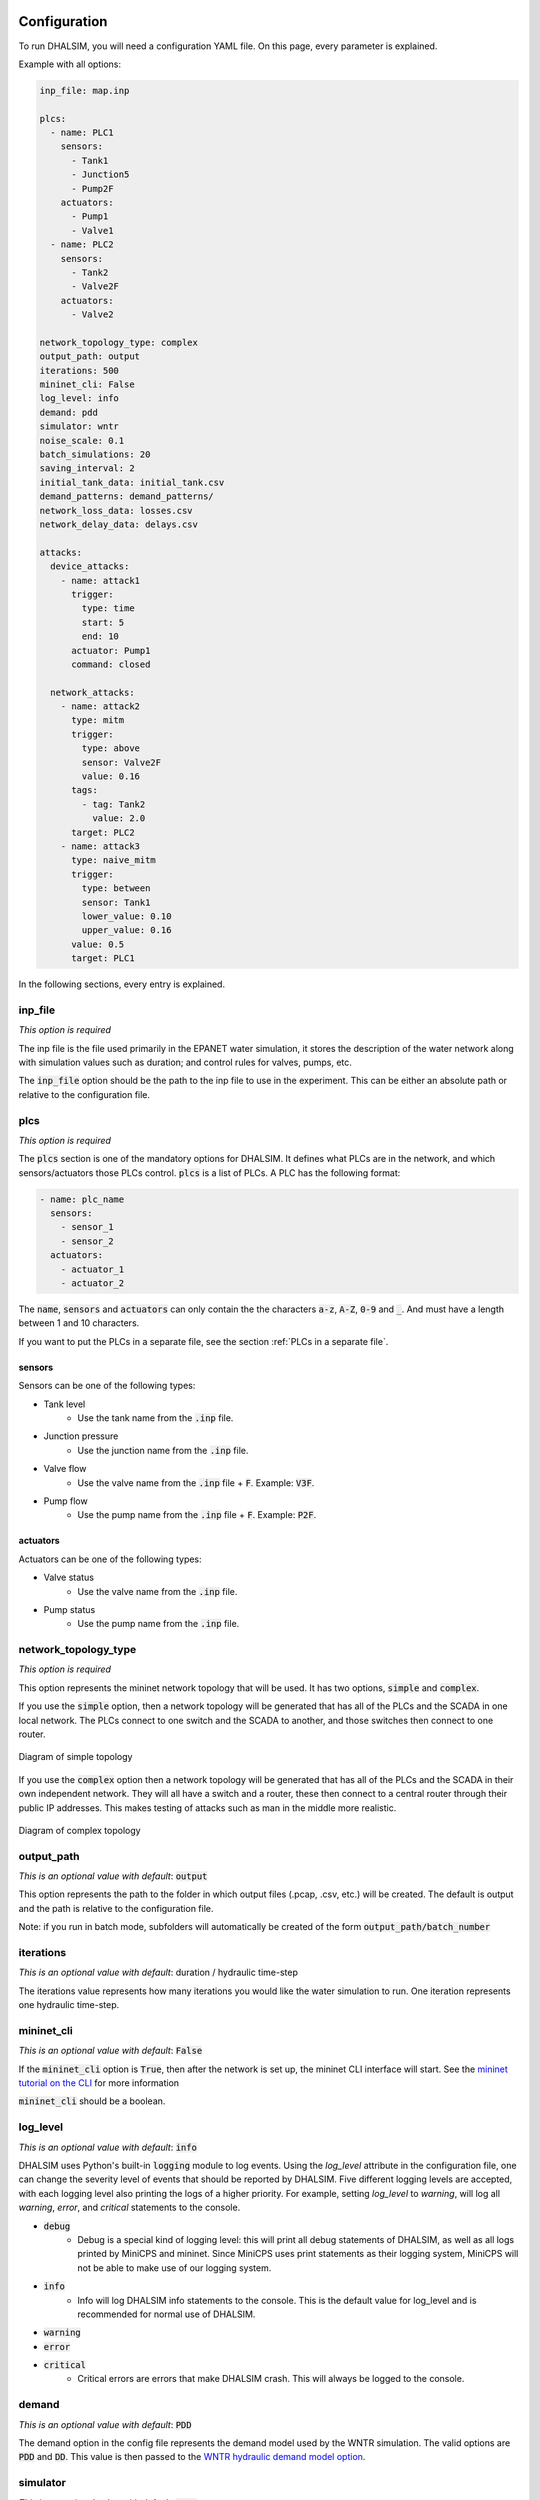 Configuration
=======================

To run DHALSIM, you will need a configuration YAML file. On this page, every parameter is explained.

Example with all options:

.. code-block:: yaml

    inp_file: map.inp

    plcs:
      - name: PLC1
        sensors:
          - Tank1
          - Junction5
          - Pump2F
        actuators:
          - Pump1
          - Valve1
      - name: PLC2
        sensors:
          - Tank2
          - Valve2F
        actuators:
          - Valve2

    network_topology_type: complex
    output_path: output
    iterations: 500
    mininet_cli: False
    log_level: info
    demand: pdd
    simulator: wntr
    noise_scale: 0.1
    batch_simulations: 20
    saving_interval: 2
    initial_tank_data: initial_tank.csv
    demand_patterns: demand_patterns/
    network_loss_data: losses.csv
    network_delay_data: delays.csv

    attacks:
      device_attacks:
        - name: attack1
          trigger:
            type: time
            start: 5
            end: 10
          actuator: Pump1
          command: closed

      network_attacks:
        - name: attack2
          type: mitm
          trigger:
            type: above
            sensor: Valve2F
            value: 0.16
          tags:
            - tag: Tank2
              value: 2.0
          target: PLC2
        - name: attack3
          type: naive_mitm
          trigger:
            type: between
            sensor: Tank1
            lower_value: 0.10
            upper_value: 0.16
          value: 0.5
          target: PLC1

In the following sections, every entry is explained.

inp_file
------------------------
*This option is required*

The inp file is the file used primarily in the EPANET water simulation, it stores the description of the water network
along with simulation values such as duration; and control rules for valves, pumps, etc.

The :code:`inp_file` option should be the path to the inp file to use in the experiment.
This can be either an absolute path or relative to the configuration file.

plcs
------------------------
*This option is required*

The :code:`plcs` section is one of the mandatory options for DHALSIM. It defines what PLCs are in the network, and which sensors/actuators
those PLCs control. :code:`plcs` is a list of PLCs. A PLC has the following format:

.. code-block:: yaml

  - name: plc_name
    sensors:
      - sensor_1
      - sensor_2
    actuators:
      - actuator_1
      - actuator_2

The :code:`name`, :code:`sensors` and :code:`actuators` can only contain the the characters :code:`a-z`, :code:`A-Z`, :code:`0-9` and :code:`_`. And
must have a length between 1 and 10 characters.

If you want to put the PLCs in a separate file, see the section :ref:`PLCs in a separate file`.

sensors
~~~~~~~~~~~~
Sensors can be one of the following types:

* Tank level
    * Use the tank name from the :code:`.inp` file.
* Junction pressure
    * Use the junction name from the :code:`.inp` file.
* Valve flow
    * Use the valve name from the :code:`.inp` file + :code:`F`. Example: :code:`V3F`.
* Pump flow
    * Use the pump name from the :code:`.inp` file + :code:`F`. Example: :code:`P2F`.

actuators
~~~~~~~~~~~~
Actuators can be one of the following types:

* Valve status
    * Use the valve name from the :code:`.inp` file.
* Pump status
    * Use the pump name from the :code:`.inp` file.


network_topology_type
--------------------------------
*This option is required*

This option represents the mininet network topology that will be used. It has two options, :code:`simple` and :code:`complex`.

If you use the :code:`simple` option, then a network topology will be generated that has all of the PLCs and the SCADA in one
local network. The PLCs connect to one switch and the SCADA to another, and those switches then connect to one router.

.. figure:: static/simple_topo.svg
    :align: center
    :alt: Diagram of a simple topology
    :figclass: align-center
    :width: 50%

    Diagram of simple topology

If you use the :code:`complex` option then a network topology will be generated that has all of the PLCs and the SCADA in their
own independent network. They will all have a switch and a router, these then connect to a central router through their public IP
addresses. This makes testing of attacks such as man in the middle more realistic.

.. figure:: static/complex_topo.svg
    :align: center
    :alt: Diagram of a complex topology
    :figclass: align-center
    :width: 50%

    Diagram of complex topology

output_path
------------------------
*This is an optional value with default*: :code:`output`

This option represents the path to the folder in which output files (.pcap, .csv, etc.) will be
created. The default is output and the path is relative to the configuration file.

Note: if you run in batch mode, subfolders will automatically be created of the form :code:`output_path/batch_number`

iterations
------------------------
*This is an optional value with default*: duration / hydraulic time-step

The iterations value represents how many iterations you would like the water simulation to run.
One iteration represents one hydraulic time-step.

mininet_cli
------------------------
*This is an optional value with default*: :code:`False`

If the :code:`mininet_cli` option is :code:`True`, then after the network is set up, the mininet CLI interface will start.
See the `mininet tutorial on the CLI <http://mininet.org/walkthrough/#part-3-mininet-command-line-interface-cli-commands>`_ for more information

:code:`mininet_cli` should be a boolean.

log_level
------------------------
*This is an optional value with default*: :code:`info`

DHALSIM uses Python's built-in :code:`logging` module to log events. Using the `log_level` attribute in the configuration file, one can change the severity level of events that should be reported by DHALSIM. Five different logging levels are accepted, with each logging level also printing the logs of a higher priority. For example, setting `log_level` to `warning`, will log all `warning`, `error`, and `critical` statements to the console.

* :code:`debug`
    * Debug is a special kind of logging level: this will print all debug statements of DHALSIM, as well as all logs printed by MiniCPS and mininet. Since MiniCPS uses print statements as their logging system, MiniCPS will not be able to make use of our logging system.
* :code:`info`
    * Info will log DHALSIM info statements to the console. This is the default value for log_level and is recommended for normal use of DHALSIM.
* :code:`warning`
* :code:`error`
* :code:`critical`
    * Critical errors are errors that make DHALSIM crash. This will always be logged to the console.

demand
------------------------
*This is an optional value with default*: :code:`PDD`

The demand option in the config file represents the demand model used by the WNTR simulation.
The valid options are :code:`PDD` and :code:`DD`. This value is then passed to the
`WNTR hydraulic demand model option <https://wntr.readthedocs.io/en/latest/hydraulics.html>`_.

simulator
------------------------
*This is an optional value with default*: :code:`wntr`

The simulator option in the config file represents the EPANET wrapper used by the physical simulation.
The valid options are :code:`wntr` and :code:`epynet`. WNTR is a Python wrapper developed by U.S. Environmental Protection Agency, the same team that developed EPANET. WNTR documentation is available in the `WNTR website <https://wntr.readthedocs.io/en/latest>`_. Epynet is a Python wrapper developed by Vitens and modified by  `Davide Salaorni <https://github.com/Daveonwave/DHALSIM-epynet>`_. The main characteristic of epynet is the way step-by-step simulations are implemented, having a better performance compared to WNTR. 

noise_scale
------------------------
*This is an optional value with default*: :code:`0`

This parameter affects the scale of the Gaussian noise added to the sensor values that are sent by the PLCs. In case the parameter is not set, it will default to 0. This will have the effect that no noise is added to the sensor values.

batch_simulations
------------------------
*This is an optional value*

If the :code:`batch_simulations` option is set, then the simulation will be running in batch mode. This means you can provide :code:`.csv`
files with initial tank conditions, demand patterns, and network losses/delays to run simulations under different conditions. The full simulation will run
:code:`batch_simulations` number of times with output going to :code:`output_path/batch_number` folders.

Note: the :code:`.csv` files (besides demand patterns) you provide should have at least :code:`batch_simulations` rows.

:code:`batch_simulations` should be a number.

saving_interval
------------------------
*This is an optional value*

When this option is set with a value, the simulation will save the :code:`ground_truth.csv` and :code:`scada_values.csv` files
every x iterations, where x is the value set.

:code:`saving_interval` should be an integer greater than 0.

initial_tank_data
------------------------
*This is an optional value*

The :code:`initial_tank_data` field provides the name of the :code:`.csv` files with initial tank values for a simulation. Each column should be a tank
with rows being initial values. If you run in batch mode, then it will use the row corresponding to the number of the simulation (e.g. for simulation 3 it will
use the column with index 3); if you do not run in batch mode then it will use the first row (row 0). If you want to only provide initial values for some tanks,
then you can do so and the remaining tanks will use the default initial value from the :code:`.inp` file.

An example would look like this :

.. csv-table:: initial_tank_data
   :header: "tank_1", "tank_2", "tank_3"
   :widths: 5, 5, 5

    1.02,2.45,3.17
    4.02,5.45,6.17
    7.02,8.45,9.17

demand_patterns
------------------------
*This is an optional value*

The :code:`demand_patterns` field provides the path to demand pattern :code:`.csv` file(s) used in a simulation. If you aren't using batch mode, then this can just be the path to
the file location (e.g. :code:`demand_patterns: demands.csv`). If you are running with batch mode the :code:`.csv` file must follow the name convention :code:`number.csv` where :code:`number`
is the number of the batch for which you want those demand patterns to be used. For example for the first batch you would have :code:`0.csv`, then :code:`1.csv`, etc. And the :code:`demand_patterns`
value will be the *path* to the location of your demand pattern files (e.g. :code:`demand_patterns: demand_patterns/` where demand_patterns is a folder containing the :code:`number.csv` files).

The :code:`.csv` will contain the consumer name as the header, with the different demand values for the simulation as the rows

An example would look like this :

.. csv-table:: initial_demand_patterns
   :header: "Consumer01", "Consumer02"
   :widths: 10, 10

    21.02,28.45
    42.02,55.45
    17.02,18.45

network_loss_data
------------------------
*This is an optional value*

The :code:`network_loss_data` field provides the name of the :code:`.csv` file with network loss values for the simulation.
If the :code:`network_loss_data` field is provided, then the network simulation will run using network losses. This means you can provide a :code:`.csv`
file with network losses to simulate under non-perfect network conditions. If you aren't running DHALSIM in batch mode, then the network losses used will be the first
row in the CSV. If you are running DHALSIM in batch mode, then it will use the same index as the tank levels, demand patterns, etc (i.e. the row corresponding to the current
batch, so for batch 5 it will use the 5th data row).

If the :code:`network_loss_data` field is not provided, then the simulation will run without network losses (0% packet loss).

Each column of the :code:`.csv` file should be a PLC/SCADA with rows being the loss values (where each value is a percentage from 0-100).
If you want to only provide losses for some nodes, then you can do that and the remaining nodes will use the default value (none). Note
that the plc name must be the same as in the :code:`plcs` section, and the SCADA name must be 'scada'.

An example would look like this :

.. csv-table:: network_loss_data
   :header: "PLC1", "PLC2", "scada"
   :widths: 5, 5, 5

    0.02,0.45,0.17
    0.03,0.46,0.18
    0.04,0.47,0.19

network_delay_data
------------------------
*This is an optional value*

The :code:`network_delay_data` field provides the name of the :code:`.csv` file with network delay values for the simulation.
If the :code:`network_delay_data` option is provided, then the network simulation will run using network delays. This means you can provide a :code:`.csv`
file with network delays to simulate under non-perfect network conditions. If you aren't running DHALSIM in batch mode, then the network delays used will be the first
row in the CSV. If you are running DHALSIM in batch mode, then it will use the same index as the tank levels, demand patterns, etc (i.e. the row corresponding to the current
batch, so for batch 5 it will use the 5th data row).

If the :code:`network_delay_data` field is not provided, then the simulation will run without network delays (0ms delay).

Each column should be a PLC/SCADA with rows being the delay values (where each value is the delay in milliseconds).
If you want to only provide delays for some nodes, then you can do that and the remaining
nodes will use the default value (none).

Note that the plc name must be the same as in the :code:`plcs` section, and the SCADA name must be 'scada'.

An example would look like this :

.. csv-table:: network_delay_data
   :header: "PLC1", "PLC2", "scada"
   :widths: 5, 5, 5

    22.02,42.45,17.17
    22.03,42.46,17.18
    22.04,42.47,17.19

attacks
------------------------
*This is an optional value*

There are multiple types of attacks available. They are described in the :ref:`Attacks` section.
If this option is left out or commented out, the simulation will run without attacks.

If you want to put the attacks in a separate file, see the section :ref:`Attacks in a separate file`.



Splitting up the config file
==============================
If you want easily swap out the attacks for other attacks, or swap out the PLCs, you can split up your configuration file into multiple files.
This is done using the :code:`!include` keyword.

Here follow a few examples:

PLCs in a separate file
------------------------

If you would like to have your :code:`plcs` stored in a separate yaml file, that is possible by including
it by using :code:`!include`.

This would be in the config file:

.. code-block:: yaml

    plcs: !include plcs.yaml

And the :code:`plcs.yaml` would look like:

.. code-block:: yaml

  - name: PLC1
    sensors:
      - Tank1
      - Junction5
      - Pump2F
    actuators:
      - Pump1
      - Valve1
  - name: PLC2
    sensors:
      - Tank2
      - Valve2F
    actuators:
      - Valve2

Attacks in a separate file
----------------------------

If you would like to have your :code:`attacks` stored in a separate yaml file, that is possible by including
it by using :code:`!include`.

This would be in the config file:

.. code-block:: yaml

    attacks: !include attacks.yaml

And the :code:`attacks.yaml` would look like:

.. code-block:: yaml

   device_attacks:
     - name: attack1
       trigger:
         type: time
         start: 5
         end: 10
       actuator: Pump1
       command: closed

   network_attacks:
     - name: attack2
       type: mitm
       trigger:
         type: above
         sensor: Valve2F
         value: 0.16
       tags:
         - tag: Tank2
           value: 2.0
       target: PLC2
     - name: attack3
       type: naive_mitm
       trigger:
         type: between
         sensor: Tank1
         lower_value: 0.10
         upper_value: 0.16
       value: 0.5
       target: PLC1
       direction: source
       
events
------------------------
*This is an optional value*
Events are situations started by a trigger that do not necessarily are attacks. In addition, events do not require launching additional mininet nodes or having additional mininet nodes interacting with the simulation. Currently, only network events are supported. The network events logic is implemented by the switches or routers in a topology. The network events follow the same design principle with network attacks. 

The network event supported now is "packet_loss", it uses Linux tc tool to emulate a network link lossing a percentage of the packets being sent on that link. If this option is left out or commented out, the simulation will run without events.

If you want to put the attacks in a separate file, see the section :ref:`Events in a separate file`.

Events in a separate file
----------------------------

If you would like to have your :code:`events` stored in a separate yaml file, that is possible by including
it by using :code:`!include`.

This would be in the config file:

.. code-block:: yaml

    events: !include events.yaml

And the :code:`events.yaml` would look like:

.. code-block:: yaml

network_events:
  - name: link_loss
    type: packet_loss
    target: PLC1
    trigger:
        type: time
        start: 648
        end: 792
    value: 25
